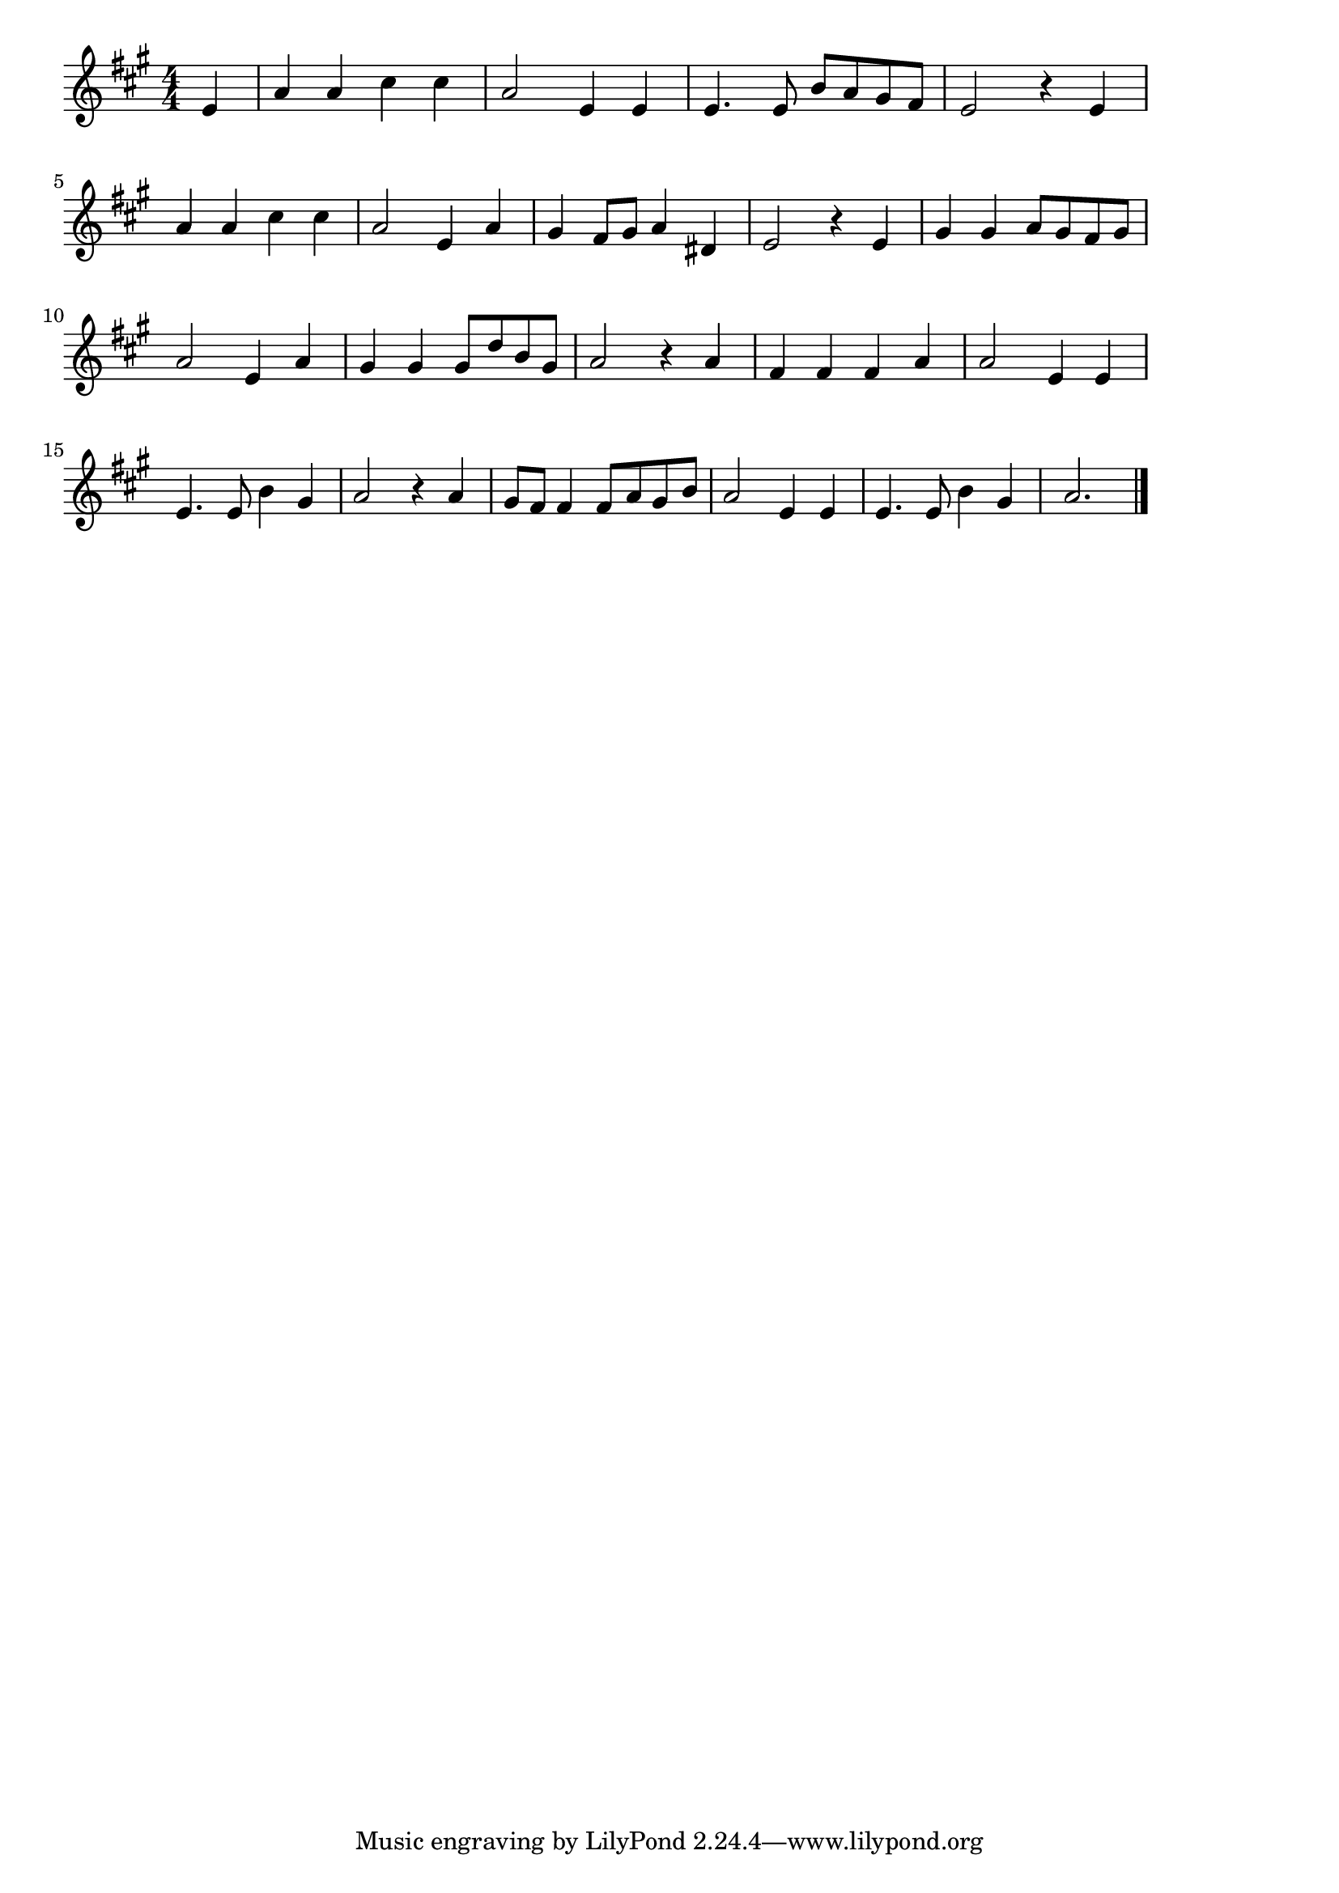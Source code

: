 \version "2.18.2"

% ます(シューベルト)
% \index{ます(シューベルト)}
% \index{しゅーべると@ます(シューベルト)}

\score {

\layout {
line-width = #170
indent = 0\mm
}

\relative c' {
\key a \major
\time 4/4
\set Score.tempoHideNote = ##t
\tempo 4=120
\numericTimeSignature

\partial 4
e |
a a cis cis |
a2 e4 e |
e4. e8 b' a gis fis |
e2 r4 e |
\break
a a cis cis |
a2 e4 a |
gis fis8 gis a4 dis, |
e2 r4 e |
gis gis a8 gis fis gis |
\break
a2 e4 a |
gis gis gis8 d' b gis |
a2 r4 a |
fis fis fis a |
a2 e4 e |
\break
e4. e8 b'4 gis |
a2 r4 a |
gis8fis fis4 fis8 a gis b |
a2 e4 e |
e4. e8 b'4 gis |
a2. 

\bar "|."
}

\midi {}

}